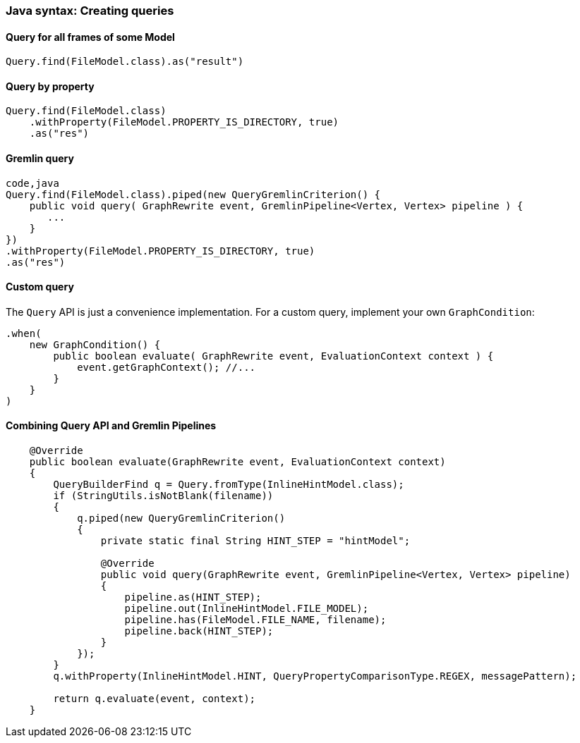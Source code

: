 [[Rules-Create-Java-Queries]]
=== Java syntax: Creating queries


==== Query for all frames of some Model

[source,java]
----
Query.find(FileModel.class).as("result")
----

==== Query by property

[source,java]
----
Query.find(FileModel.class)
    .withProperty(FileModel.PROPERTY_IS_DIRECTORY, true)
    .as("res")
----

==== Gremlin query

[source,java]
----
code,java
Query.find(FileModel.class).piped(new QueryGremlinCriterion() {
    public void query( GraphRewrite event, GremlinPipeline<Vertex, Vertex> pipeline ) {
       ...
    }
})
.withProperty(FileModel.PROPERTY_IS_DIRECTORY, true)
.as("res")
----

==== Custom query

The `Query` API is just a convenience implementation. For a custom
query, implement your own `GraphCondition`:

[source,java]
----
.when(
    new GraphCondition() {
        public boolean evaluate( GraphRewrite event, EvaluationContext context ) {
            event.getGraphContext(); //...
        }
    }
)
----


==== Combining Query API and Gremlin Pipelines 

[source,java]
----
    @Override
    public boolean evaluate(GraphRewrite event, EvaluationContext context)
    {
        QueryBuilderFind q = Query.fromType(InlineHintModel.class);
        if (StringUtils.isNotBlank(filename))
        {
            q.piped(new QueryGremlinCriterion()
            {
                private static final String HINT_STEP = "hintModel";

                @Override
                public void query(GraphRewrite event, GremlinPipeline<Vertex, Vertex> pipeline)
                {
                    pipeline.as(HINT_STEP);
                    pipeline.out(InlineHintModel.FILE_MODEL);
                    pipeline.has(FileModel.FILE_NAME, filename);
                    pipeline.back(HINT_STEP);
                }
            });
        }
        q.withProperty(InlineHintModel.HINT, QueryPropertyComparisonType.REGEX, messagePattern);

        return q.evaluate(event, context);
    }
----
